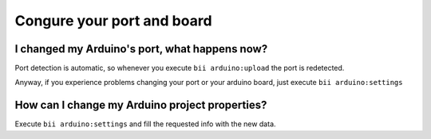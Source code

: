 Congure your port and board
===========================

I changed my Arduino's port, what happens now?
----------------------------------------------
Port detection is automatic, so whenever you execute ``bii arduino:upload`` the port is redetected.

Anyway, if you experience problems changing your port or your arduino board, just execute ``bii arduino:settings``


How can I change my Arduino project properties?
-----------------------------------------------

Execute ``bii arduino:settings`` and fill the requested info with the new data.
